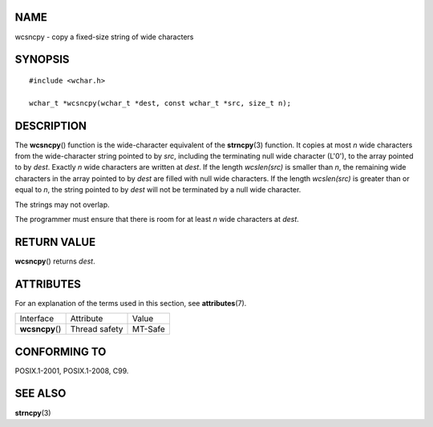 NAME
====

wcsncpy - copy a fixed-size string of wide characters

SYNOPSIS
========

::

   #include <wchar.h>

   wchar_t *wcsncpy(wchar_t *dest, const wchar_t *src, size_t n);

DESCRIPTION
===========

The **wcsncpy**\ () function is the wide-character equivalent of the
**strncpy**\ (3) function. It copies at most *n* wide characters from
the wide-character string pointed to by *src*, including the terminating
null wide character (L'\0'), to the array pointed to by *dest*. Exactly
*n* wide characters are written at *dest*. If the length *wcslen(src)*
is smaller than *n*, the remaining wide characters in the array pointed
to by *dest* are filled with null wide characters. If the length
*wcslen(src)* is greater than or equal to *n*, the string pointed to by
*dest* will not be terminated by a null wide character.

The strings may not overlap.

The programmer must ensure that there is room for at least *n* wide
characters at *dest*.

RETURN VALUE
============

**wcsncpy**\ () returns *dest*.

ATTRIBUTES
==========

For an explanation of the terms used in this section, see
**attributes**\ (7).

=============== ============= =======
Interface       Attribute     Value
**wcsncpy**\ () Thread safety MT-Safe
=============== ============= =======

CONFORMING TO
=============

POSIX.1-2001, POSIX.1-2008, C99.

SEE ALSO
========

**strncpy**\ (3)
